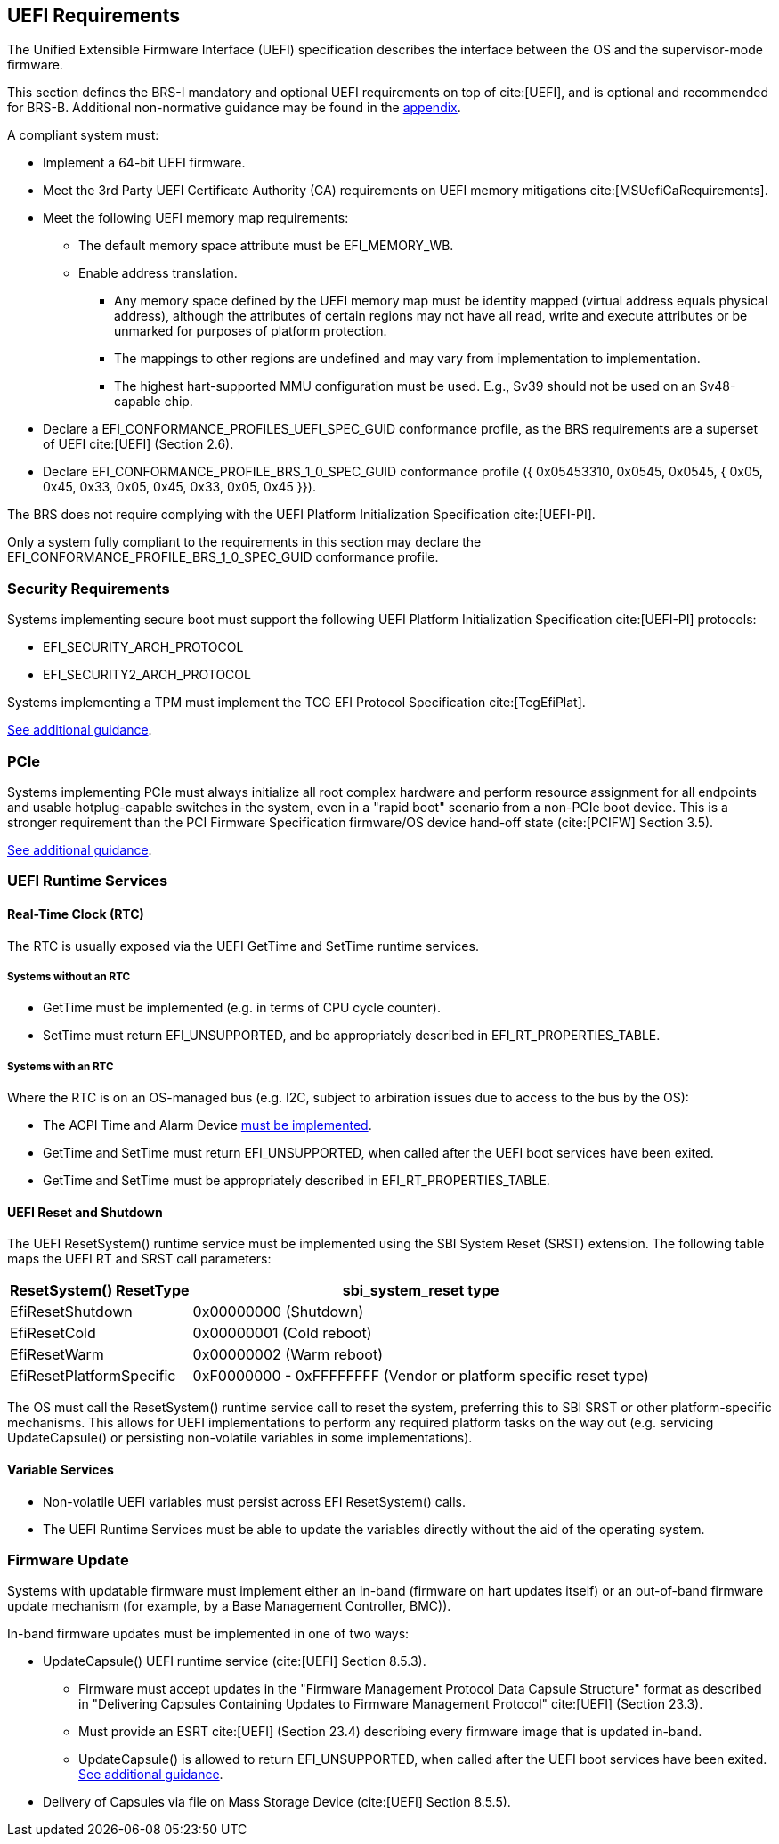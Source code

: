 [[uefi]]
== UEFI Requirements

The Unified Extensible Firmware Interface (UEFI) specification describes the interface between the OS and the supervisor-mode firmware.

This section defines the BRS-I mandatory and optional UEFI requirements on top of cite:[UEFI], and is optional and recommended for BRS-B. Additional non-normative guidance may be found in the <<uefi-guidance, appendix>>.

A compliant system must:

* Implement a 64-bit UEFI firmware.
* Meet the 3rd Party UEFI Certificate Authority (CA) requirements on UEFI memory mitigations cite:[MSUefiCaRequirements].
* Meet the following UEFI memory map requirements:
** The default memory space attribute must be EFI_MEMORY_WB.
** Enable address translation.
*** Any memory space defined by the UEFI memory map must be identity mapped (virtual address equals physical address), although the attributes of certain regions may not have all read, write and execute attributes or be unmarked for purposes of platform protection.
*** The mappings to other regions are undefined and may vary from implementation to implementation.
*** The highest hart-supported MMU configuration must be used. E.g., Sv39 should not be used on an Sv48-capable chip.
* Declare a EFI_CONFORMANCE_PROFILES_UEFI_SPEC_GUID conformance profile, as the BRS requirements are a superset of UEFI cite:[UEFI] (Section 2.6).
* Declare EFI_CONFORMANCE_PROFILE_BRS_1_0_SPEC_GUID conformance profile ({ 0x05453310, 0x0545, 0x0545, { 0x05, 0x45, 0x33, 0x05, 0x45, 0x33, 0x05, 0x45 }}).

The BRS does not require complying with the UEFI Platform Initialization Specification cite:[UEFI-PI].

Only a system fully compliant to the requirements in this section
may declare the EFI_CONFORMANCE_PROFILE_BRS_1_0_SPEC_GUID conformance profile.

=== Security Requirements

Systems implementing secure boot must support the following UEFI Platform Initialization Specification cite:[UEFI-PI] protocols:

* EFI_SECURITY_ARCH_PROTOCOL
* EFI_SECURITY2_ARCH_PROTOCOL

Systems implementing a TPM must implement the TCG
EFI Protocol Specification cite:[TcgEfiPlat].

<<uefi-guidance-security, See additional guidance>>.

=== PCIe

Systems implementing PCIe must always initialize all root complex
hardware and perform resource assignment for all endpoints and usable
hotplug-capable switches in the system, even in a "rapid boot"
scenario from a non-PCIe boot device. This is a stronger requirement
than the PCI Firmware Specification firmware/OS device hand-off state
(cite:[PCIFW] Section 3.5).

<<uefi-guidance-pcie, See additional guidance>>.

=== UEFI Runtime Services

[[uefi-rtc]]
==== Real-Time Clock (RTC)

The RTC is usually exposed via the UEFI GetTime and SetTime runtime services.

===== Systems without an RTC

* GetTime must be implemented (e.g. in terms of CPU cycle counter).
* SetTime must return EFI_UNSUPPORTED, and be appropriately described in EFI_RT_PROPERTIES_TABLE.

===== Systems with an RTC

Where the RTC is on an OS-managed bus (e.g. I2C, subject to arbiration issues due to access to the bus by the OS):

* The ACPI Time and Alarm Device <<acpi-tad, must be implemented>>.
* GetTime and SetTime must return EFI_UNSUPPORTED, when called after the UEFI boot services have been exited.
* GetTime and SetTime must be appropriately described in EFI_RT_PROPERTIES_TABLE.

[[uefi-resetsystem]]
==== UEFI Reset and Shutdown

The UEFI ResetSystem() runtime service must be implemented using the SBI System Reset (SRST) extension. The following table maps the UEFI RT and SRST call parameters:

[%autowidth]
|===
|ResetSystem() ResetType|sbi_system_reset type

|EfiResetShutdown
|0x00000000 (Shutdown)

|EfiResetCold
|0x00000001 (Cold reboot)

|EfiResetWarm
|0x00000002 (Warm reboot)

|EfiResetPlatformSpecific
|0xF0000000 - 0xFFFFFFFF (Vendor or platform specific reset type)
|===

The OS must call the ResetSystem() runtime service call to reset the system,
preferring this to SBI SRST or other platform-specific mechanisms. This
allows for UEFI implementations to perform any required platform tasks on the way out (e.g. servicing UpdateCapsule() or persisting non-volatile variables in some implementations).

==== Variable Services

* Non-volatile UEFI variables must persist across EFI ResetSystem() calls.
* The UEFI Runtime Services must be able to update the variables directly without the aid of the operating system.

=== Firmware Update

Systems with updatable firmware must implement either an in-band (firmware on hart updates itself) or an out-of-band firmware update mechanism (for example, by a Base Management Controller, BMC)).

In-band firmware updates must be implemented in one of two ways:

* UpdateCapsule() UEFI runtime service (cite:[UEFI] Section 8.5.3).
** Firmware must accept updates in the "Firmware Management Protocol Data Capsule Structure" format as described in "Delivering Capsules Containing Updates to Firmware Management Protocol" cite:[UEFI] (Section 23.3).
** Must provide an ESRT cite:[UEFI] (Section 23.4) describing every firmware image that is updated in-band.
** UpdateCapsule() is allowed to return EFI_UNSUPPORTED, when called after the UEFI boot services have been exited. <<uefi-guidance-firmware-update, See additional guidance>>.
* Delivery of Capsules via file on Mass Storage Device (cite:[UEFI] Section 8.5.5).

